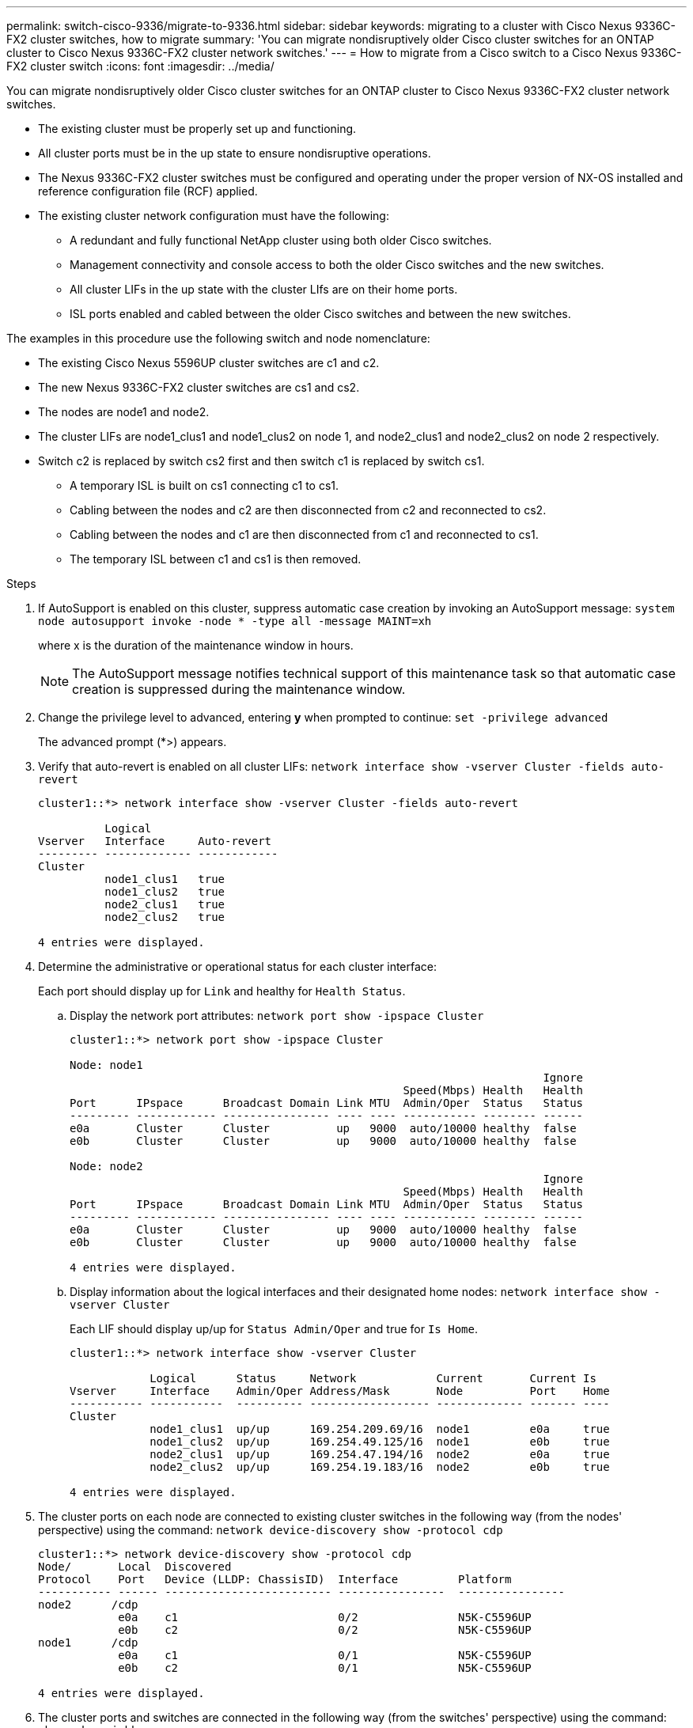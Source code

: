 ---
permalink: switch-cisco-9336/migrate-to-9336.html
sidebar: sidebar
keywords: migrating to a cluster with Cisco Nexus 9336C-FX2 cluster switches, how to migrate
summary: 'You can migrate nondisruptively older Cisco cluster switches for an ONTAP cluster to Cisco Nexus 9336C-FX2 cluster network switches.'
---
= How to migrate from a Cisco switch to a Cisco Nexus 9336C-FX2 cluster switch
:icons: font
:imagesdir: ../media/

[.lead]
You can migrate nondisruptively older Cisco cluster switches for an ONTAP cluster to Cisco Nexus 9336C-FX2 cluster network switches.

* The existing cluster must be properly set up and functioning.
* All cluster ports must be in the up state to ensure nondisruptive operations.
* The Nexus 9336C-FX2 cluster switches must be configured and operating under the proper version of NX-OS installed and reference configuration file (RCF) applied.
* The existing cluster network configuration must have the following:
 ** A redundant and fully functional NetApp cluster using both older Cisco switches.
 ** Management connectivity and console access to both the older Cisco switches and the new switches.
 ** All cluster LIFs in the up state with the cluster LIfs are on their home ports.
 ** ISL ports enabled and cabled between the older Cisco switches and between the new switches.

The examples in this procedure use the following switch and node nomenclature:

* The existing Cisco Nexus 5596UP cluster switches are c1 and c2.
* The new Nexus 9336C-FX2 cluster switches are cs1 and cs2.
* The nodes are node1 and node2.
* The cluster LIFs are node1_clus1 and node1_clus2 on node 1, and node2_clus1 and node2_clus2 on node 2 respectively.
* Switch c2 is replaced by switch cs2 first and then switch c1 is replaced by switch cs1.
 ** A temporary ISL is built on cs1 connecting c1 to cs1.
 ** Cabling between the nodes and c2 are then disconnected from c2 and reconnected to cs2.
 ** Cabling between the nodes and c1 are then disconnected from c1 and reconnected to cs1.
 ** The temporary ISL between c1 and cs1 is then removed.

.Steps
. If AutoSupport is enabled on this cluster, suppress automatic case creation by invoking an AutoSupport message: `system node autosupport invoke -node * -type all -message MAINT=xh`
+
where x is the duration of the maintenance window in hours.
+
NOTE: The AutoSupport message notifies technical support of this maintenance task so that automatic case creation is suppressed during the maintenance window.

. Change the privilege level to advanced, entering *y* when prompted to continue: `set -privilege advanced`
+
The advanced prompt (*>) appears.

. Verify that auto-revert is enabled on all cluster LIFs: `network interface show -vserver Cluster -fields auto-revert`
+
----
cluster1::*> network interface show -vserver Cluster -fields auto-revert

          Logical
Vserver   Interface     Auto-revert
--------- ------------- ------------
Cluster
          node1_clus1   true
          node1_clus2   true
          node2_clus1   true
          node2_clus2   true

4 entries were displayed.
----

. Determine the administrative or operational status for each cluster interface:
+
Each port should display up for `Link` and healthy for `Health Status`.

 .. Display the network port attributes: `network port show -ipspace Cluster`
+
----
cluster1::*> network port show -ipspace Cluster

Node: node1
                                                                       Ignore
                                                  Speed(Mbps) Health   Health
Port      IPspace      Broadcast Domain Link MTU  Admin/Oper  Status   Status
--------- ------------ ---------------- ---- ---- ----------- -------- ------
e0a       Cluster      Cluster          up   9000  auto/10000 healthy  false
e0b       Cluster      Cluster          up   9000  auto/10000 healthy  false

Node: node2
                                                                       Ignore
                                                  Speed(Mbps) Health   Health
Port      IPspace      Broadcast Domain Link MTU  Admin/Oper  Status   Status
--------- ------------ ---------------- ---- ---- ----------- -------- ------
e0a       Cluster      Cluster          up   9000  auto/10000 healthy  false
e0b       Cluster      Cluster          up   9000  auto/10000 healthy  false

4 entries were displayed.
----

 .. Display information about the logical interfaces and their designated home nodes: `network interface show -vserver Cluster`
+
Each LIF should display up/up for `Status Admin/Oper` and true for `Is Home`.
+
----
cluster1::*> network interface show -vserver Cluster

            Logical      Status     Network            Current       Current Is
Vserver     Interface    Admin/Oper Address/Mask       Node          Port    Home
----------- -----------  ---------- ------------------ ------------- ------- ----
Cluster
            node1_clus1  up/up      169.254.209.69/16  node1         e0a     true
            node1_clus2  up/up      169.254.49.125/16  node1         e0b     true
            node2_clus1  up/up      169.254.47.194/16  node2         e0a     true
            node2_clus2  up/up      169.254.19.183/16  node2         e0b     true

4 entries were displayed.
----

. The cluster ports on each node are connected to existing cluster switches in the following way (from the nodes' perspective) using the command: `network device-discovery show -protocol cdp`
+
----
cluster1::*> network device-discovery show -protocol cdp
Node/       Local  Discovered
Protocol    Port   Device (LLDP: ChassisID)  Interface         Platform
----------- ------ ------------------------- ----------------  ----------------
node2      /cdp
            e0a    c1                        0/2               N5K-C5596UP
            e0b    c2                        0/2               N5K-C5596UP
node1      /cdp
            e0a    c1                        0/1               N5K-C5596UP
            e0b    c2                        0/1               N5K-C5596UP

4 entries were displayed.
----

. The cluster ports and switches are connected in the following way (from the switches' perspective) using the command: `show cdp neighbors`
+
----
c1# show cdp neighbors

Capability Codes: R - Router, T - Trans-Bridge, B - Source-Route-Bridge
                  S - Switch, H - Host, I - IGMP, r - Repeater,
                  V - VoIP-Phone, D - Remotely-Managed-Device,
                  s - Supports-STP-Dispute


Device-ID             Local Intrfce Hldtme Capability  Platform         Port ID
node1                 Eth1/1         124   H           FAS2750          e0a
node2                 Eth1/2         124   H           FAS2750          e0a
c2                    Eth1/41        179   S I s       N5K-C5596UP      Eth1/41
c2                    Eth1/42        175   S I s       N5K-C5596UP      Eth1/42
c2                    Eth1/43        179   S I s       N5K-C5596UP      Eth1/43
c2                    Eth1/44        175   S I s       N5K-C5596UP      Eth1/44
c2                    Eth1/45        179   S I s       N5K-C5596UP      Eth1/45
c2                    Eth1/46        179   S I s       N5K-C5596UP      Eth1/46
c2                    Eth1/47        175   S I s       N5K-C5596UP      Eth1/47
c2                    Eth1/48        179   S I s       N5K-C5596UP      Eth1/48
Total entries displayed: 10

c2# show cdp neighbors

Capability Codes: R - Router, T - Trans-Bridge, B - Source-Route-Bridge
                  S - Switch, H - Host, I - IGMP, r - Repeater,
                  V - VoIP-Phone, D - Remotely-Managed-Device,
                  s - Supports-STP-Dispute


Device-ID             Local Intrfce Hldtme Capability  Platform         Port ID
node1                 Eth1/1        124    H           FAS2750          e0b
node2                 Eth1/2        124    H           FAS2750          e0b
c1                    Eth1/41       175    S I s       N5K-C5596UP      Eth1/41
c1                    Eth1/42       175    S I s       N5K-C5596UP      Eth1/42
c1                    Eth1/43       175    S I s       N5K-C5596UP      Eth1/43
c1                    Eth1/44       175    S I s       N5K-C5596UP      Eth1/44
c1                    Eth1/45       175    S I s       N5K-C5596UP      Eth1/45
c1                    Eth1/46       175    S I s       N5K-C5596UP      Eth1/46
c1                    Eth1/47       176    S I s       N5K-C5596UP      Eth1/47
c1                    Eth1/48       176    S I s       N5K-C5596UP      Eth1/48
----

. Ensure that the cluster network has full connectivity using the command: `cluster ping-cluster -node node-name`
+
----
cluster1::*> cluster ping-cluster -node node2

Host is node2
Getting addresses from network interface table...
Cluster node1_clus1 169.254.209.69 node1     e0a
Cluster node1_clus2 169.254.49.125 node1     e0b
Cluster node2_clus1 169.254.47.194 node2     e0a
Cluster node2_clus2 169.254.19.183 node2     e0b
Local = 169.254.47.194 169.254.19.183
Remote = 169.254.209.69 169.254.49.125
Cluster Vserver Id = 4294967293
Ping status:
....
Basic connectivity succeeds on 4 path(s)
Basic connectivity fails on 0 path(s)
................
Detected 9000 byte MTU on 4 path(s):
    Local 169.254.19.183 to Remote 169.254.209.69
    Local 169.254.19.183 to Remote 169.254.49.125
    Local 169.254.47.194 to Remote 169.254.209.69
    Local 169.254.47.194 to Remote 169.254.49.125
Larger than PMTU communication succeeds on 4 path(s)
RPC status:
2 paths up, 0 paths down (tcp check)
2 paths up, 0 paths down (udp check)
----

. Configure a temporary ISL on cs1 on ports e1/41-48, between c1 and cs1.
+
The following example shows how the new ISL is configured on c1 and cs1:
+
----
cs1# configure
Enter configuration commands, one per line. End with CNTL/Z.
cs1(config)# interface e1/41-48
cs1(config-if-range)# description temporary ISL between Nexus 5596UP and Nexus 9336C
cs1(config-if-range)# no lldp transmit
cs1(config-if-range)# no lldp receive
cs1(config-if-range)# switchport mode trunk
cs1(config-if-range)# no spanning-tree bpduguard enable
cs1(config-if-range)# channel-group 101 mode active
cs1(config-if-range)# exit
cs1(config)# interface port-channel 101
cs1(config-if)# switchport mode trunk
cs1(config-if)# spanning-tree port type network
cs1(config-if)# exit
cs1(config)# exit
----
. Remove ISL cables from ports e1/41-48 from c2 and connect the cables to ports e1/41-48 on cs1.
. Verify that the ISL ports and port-channel are operational connecting c1 and cs1: `show port-channel summary`
+
The following example shows the Cisco show port-channel summary command being used to verify the ISL ports are operational on c1 and cs1:
+
----
c1# show port-channel summary
Flags:  D - Down        P - Up in port-channel (members)
        I - Individual  H - Hot-standby (LACP only)
        s - Suspended   r - Module-removed
        b - BFD Session Wait
        S - Switched    R - Routed
        U - Up (port-channel)
        p - Up in delay-lacp mode (member)
        M - Not in use. Min-links not met
--------------------------------------------------------------------------------
Group Port-       Type     Protocol  Member Ports
      Channel
--------------------------------------------------------------------------------
1     Po1(SU)     Eth      LACP      Eth1/41(P)   Eth1/42(P)   Eth1/43(P)
                                     Eth1/44(P)   Eth1/45(P)   Eth1/46(P)
                                     Eth1/47(P)   Eth1/48(P)


cs1# show port-channel summary
Flags:  D - Down        P - Up in port-channel (members)
        I - Individual  H - Hot-standby (LACP only)
        s - Suspended   r - Module-removed
        b - BFD Session Wait
        S - Switched    R - Routed
        U - Up (port-channel)
        p - Up in delay-lacp mode (member)
        M - Not in use. Min-links not met
--------------------------------------------------------------------------------
Group Port-       Type     Protocol  Member Ports
      Channel
--------------------------------------------------------------------------------
1     Po1(SU)     Eth      LACP      Eth1/35(P)   Eth1/36(P)
101   Po101(SU)   Eth      LACP      Eth1/41(P)   Eth1/42(P)   Eth1/43(P)
                                     Eth1/44(P)   Eth1/45(P)   Eth1/46(P)
                                     Eth1/47(P)   Eth1/48(P)
----

. For node1, disconnect the cable from e1/1 on c2, and then connect the cable to e1/1 on cs2, using appropriate cabling supported by Nexus 9336C-FX2.
. For node2, disconnect the cable from e1/2 on c2, and then connect the cable to e1/2 on cs2, using appropriate cabling supported by Nexus 9336C-FX2.
. The cluster ports on each node are now connected to cluster switches in the following way, from the nodes' perspective: `network device-discovery show -protocol cdp`
+
----
cluster1::*> network device-discovery show -protocol cdp

Node/       Local  Discovered
Protocol    Port   Device (LLDP: ChassisID)  Interface         Platform
----------- ------ ------------------------- ----------------  ----------------
node2      /cdp
            e0a    c1                        0/2               N5K-C5596UP
            e0b    cs2                       0/2               N9K-C9336C
node1      /cdp
            e0a    c1                        0/1               N5K-C5596UP
            e0b    cs2                       0/1               N9K-C9336C

4 entries were displayed.
----

. For node1, disconnect the cable from e1/1 on c1, and then connect the cable to e1/1 on cs1, using appropriate cabling supported by Nexus 9336C-FX2.
. For node2, disconnect the cable from e1/2 on c1, and then connect the cable to e1/2 on cs1, using appropriate cabling supported by Nexus 9336C-FX2.
. The cluster ports on each node are now connected to cluster switches in the following way, from the nodes' perspective: `network device-discovery show -protocol cdp`
+
----
cluster1::*> network device-discovery show -protocol cdp
Node/       Local  Discovered
Protocol    Port   Device (LLDP: ChassisID)  Interface         Platform
----------- ------ ------------------------- ----------------  ----------------
node2      /cdp
            e0a    cs1                       0/2               N9K-C9336C
            e0b    cs2                       0/2               N9K-C9336C
node1      /cdp
            e0a    cs1                       0/1               N9K-C9336C
            e0b    cs2                       0/1               N9K-C9336C
4 entries were displayed.
----

. Delete the temporary ISL between cs1 and c1.
+
----
cs1(config)# no interface port-channel 10
cs1(config)# interface e1/41-48
cs1(config-if-range)# lldp transmit
cs1(config-if-range)# lldp receive
cs1(config-if-range)# no switchport mode trunk
cs1(config-if-range)# no channel-group
cs1(config-if-range)# description 10GbE Node Port
cs1(config-if-range)# spanning-tree bpduguard enable
cs1(config-if-range)# exit
cs1(config)# exit
----

. Verify the final configuration of the cluster: `network port show -ipspace Cluster`
+
Each port should display up for `Link` and healthy for `Health Status`.
+
----
cluster1::*> network port show -ipspace Cluster

Node: node1
                                                                       Ignore
                                                  Speed(Mbps) Health   Health
Port      IPspace      Broadcast Domain Link MTU  Admin/Oper  Status   Status
--------- ------------ ---------------- ---- ---- ----------- -------- ------
e0a       Cluster      Cluster          up   9000  auto/10000 healthy  false
e0b       Cluster      Cluster          up   9000  auto/10000 healthy  false

Node: node2
                                                                       Ignore
                                                  Speed(Mbps) Health   Health
Port      IPspace      Broadcast Domain Link MTU  Admin/Oper  Status   Status
--------- ------------ ---------------- ---- ---- ----------- -------- ------
e0a       Cluster      Cluster          up   9000  auto/10000 healthy  false
e0b       Cluster      Cluster          up   9000  auto/10000 healthy  false

4 entries were displayed.


cluster1::*> network interface show -vserver Cluster

            Logical    Status     Network            Current       Current Is
Vserver     Interface  Admin/Oper Address/Mask       Node          Port    Home
----------- ---------- ---------- ------------------ ------------- ------- ----
Cluster
            node1_clus1  up/up    169.254.209.69/16  node1         e0a     true
            node1_clus2  up/up    169.254.49.125/16  node1         e0b     true
            node2_clus1  up/up    169.254.47.194/16  node2         e0a     true
            node2_clus2  up/up    169.254.19.183/16  node2         e0b     true

4 entries were displayed.


cluster1::*> network device-discovery show -protocol cdp

Node/       Local  Discovered
Protocol    Port   Device (LLDP: ChassisID)  Interface         Platform
----------- ------ ------------------------- ----------------  ----------------
node2      /cdp
            e0a    cs1                       0/2               N9K-C9336C
            e0b    cs2                       0/2               N9K-C9336C
node1      /cdp
            e0a    cs1                       0/1               N9K-C9336C
            e0b    cs2                       0/1               N9K-C9336C

4 entries were displayed.
----


. Verify that both nodes each have one connection to each switch: `show cdp neighbors`
+
The following example shows the appropriate results for both switches:
+
----
cs1# show cdp neighbors

Capability Codes: R - Router, T - Trans-Bridge, B - Source-Route-Bridge
                  S - Switch, H - Host, I - IGMP, r - Repeater,
                  V - VoIP-Phone, D - Remotely-Managed-Device,
                  s - Supports-STP-Dispute

Device-ID          Local Intrfce  Hldtme Capability  Platform      Port ID
node1              Eth1/1         124    H           FAS2750       e0a
node2              Eth1/2         124    H           FAS2750       e0a
cs2                Eth1/35        179    R S I s     N9K-C9336C    Eth1/35
cs2                Eth1/36        179    R S I s     N9K-C9336C    Eth1/36


cs2# show cdp neighbors

Capability Codes: R - Router, T - Trans-Bridge, B - Source-Route-Bridge
                  S - Switch, H - Host, I - IGMP, r - Repeater,
                  V - VoIP-Phone, D - Remotely-Managed-Device,
                  s - Supports-STP-Dispute

Device-ID          Local Intrfce  Hldtme Capability  Platform      Port ID
node1              Eth1/1         124    H           FAS2750       e0b
node2              Eth1/2         124    H           FAS2750       e0b
cs1                Eth1/35        179    R S I s     N9K-C9336C    Eth1/35
cs1                Eth1/36        179    R S I s     N9K-C9336C    Eth1/36

Total entries displayed: 4
----

. Ensure that the cluster network has full connectivity: `cluster ping-cluster -node node-name`
+
----
cluster1::*> set -priv advanced

Warning: These advanced commands are potentially dangerous; use them only when
         directed to do so by NetApp personnel.
Do you want to continue? {y|n}: y

cluster1::*> cluster ping-cluster -node node2
Host is node2
Getting addresses from network interface table...
Cluster node1_clus1 169.254.209.69 node1     e0a
Cluster node1_clus2 169.254.49.125 node1     e0b
Cluster node2_clus1 169.254.47.194 node2     e0a
Cluster node2_clus2 169.254.19.183 node2     e0b
Local = 169.254.47.194 169.254.19.183
Remote = 169.254.209.69 169.254.49.125
Cluster Vserver Id = 4294967293
Ping status:
....
Basic connectivity succeeds on 4 path(s)
Basic connectivity fails on 0 path(s)
................
Detected 9000 byte MTU on 4 path(s):
    Local 169.254.19.183 to Remote 169.254.209.69
    Local 169.254.19.183 to Remote 169.254.49.125
    Local 169.254.47.194 to Remote 169.254.209.69
    Local 169.254.47.194 to Remote 169.254.49.125
Larger than PMTU communication succeeds on 4 path(s)
RPC status:
2 paths up, 0 paths down (tcp check)
2 paths up, 0 paths down (udp check)


cluster1::*> set -privilege admin
cluster1::*>
----

. For ONTAP 9.8 and later, enable the Ethernet switch health monitor log collection feature for collecting switch-related log files, using the two commands: `system switch ethernet log setup-password` and `system switch ethernet log enable-collection`
+
----
cluster1::*> system switch ethernet log setup-password
Enter the switch name: <return>
The switch name entered is not recognized.
Choose from the following list:
cs1
cs2

cluster1::*> system switch ethernet log setup-password

Enter the switch name: cs1
RSA key fingerprint is e5:8b:c6:dc:e2:18:18:09:36:63:d9:63:dd:03:d9:cc
Do you want to continue? {y|n}::[n] y

Enter the password: <enter switch password>
Enter the password again: <enter switch password>

cluster1::*> system switch ethernet log setup-password

Enter the switch name: cs2
RSA key fingerprint is 57:49:86:a1:b9:80:6a:61:9a:86:8e:3c:e3:b7:1f:b1
Do you want to continue? {y|n}:: [n] y

Enter the password: <enter switch password>
Enter the password again: <enter switch password>

cluster1::*> system  switch ethernet log enable-collection

Do you want to enable cluster log collection for all nodes in the cluster?
{y|n}: [n] y

Enabling cluster switch log collection.

cluster1::*>
----
+
NOTE: If any of these commands return an error, contact NetApp support.

. For ONTAP releases 9.5P16, 9.6P12, and 9.7P10 and later patch releases, enable the Ethernet switch health monitor log collection feature for collecting switch-related log files, using the commands: `system cluster-switch log setup-password` and `system cluster-switch log enable-collection`
+
----
cluster1::*> system cluster-switch log setup-password
Enter the switch name: <return>
The switch name entered is not recognized.
Choose from the following list:
cs1
cs2

cluster1::*> system cluster-switch log setup-password

Enter the switch name: cs1
RSA key fingerprint is e5:8b:c6:dc:e2:18:18:09:36:63:d9:63:dd:03:d9:cc
Do you want to continue? {y|n}::[n] y

Enter the password: <enter switch password>
Enter the password again: <enter switch password>

cluster1::*> system cluster-switch log setup-password

Enter the switch name: cs2
RSA key fingerprint is 57:49:86:a1:b9:80:6a:61:9a:86:8e:3c:e3:b7:1f:b1
Do you want to continue? {y|n}:: [n] y

Enter the password: <enter switch password>
Enter the password again: <enter switch password>

cluster1::*> system cluster-switch log enable-collection

Do you want to enable cluster log collection for all nodes in the cluster?
{y|n}: [n] y

Enabling cluster switch log collection.

cluster1::*>
----
+
NOTE: If any of these commands return an error, contact NetApp support.

. If you suppressed automatic case creation, reenable it by invoking an AutoSupport message: `system node autosupport invoke -node * -type all -message MAINT=END`
